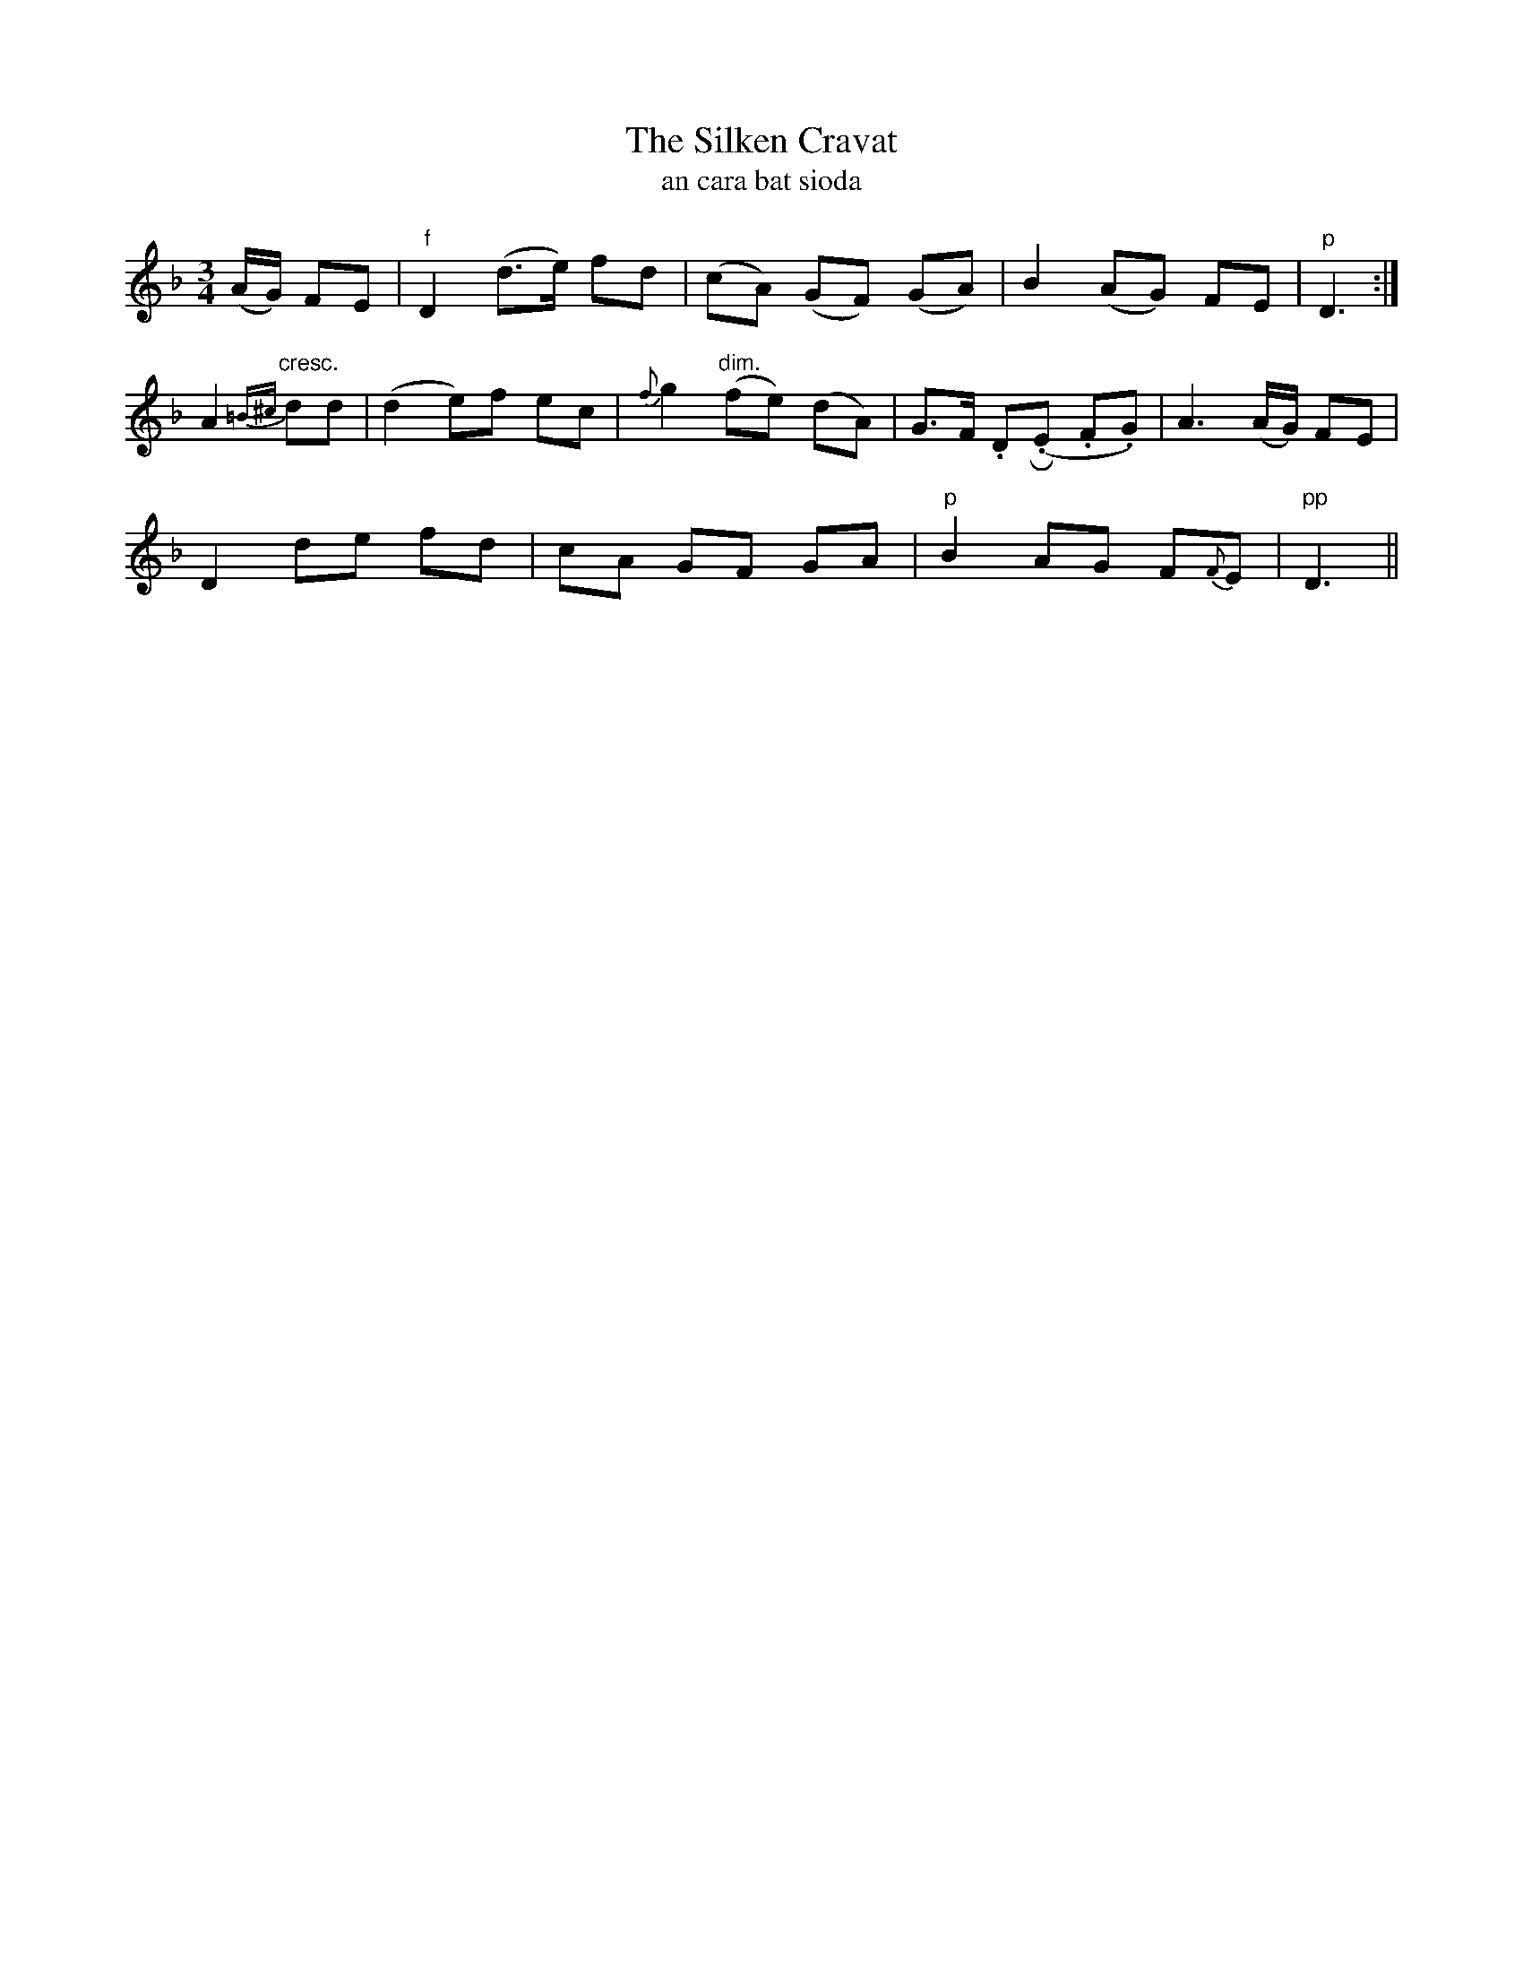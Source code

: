 X:562
T:The Silken Cravat
T:an cara bat sioda
R:waltz
N:Slow."Collected from J. O'Neill."
Z:transcribed by J.B. Walsh walsh@math.ubc.ca
M:3/4
L:1/8
%Q:60
K:Dm
(A/G/) FE|"f"D2 (d>e) fd|(cA) (GF) (GA)|B2 (AG) FE|"p"D3:|
A2 "cresc."{=B^c}dd|(d2 e)f ec|{f}g2 "dim."(fe) (dA)|G>F .DR(.E .F.G)|A3 (A/G/) FE|
D2 de fd|cA GF GA|"p"B2 AG F{F}E|"pp"D3||
